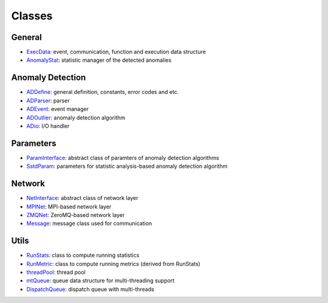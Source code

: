 *******
Classes
*******

General
~~~~~~~

- `ExecData <api_code.html#execdata>`__: event, communication, function and execution data structure
- `AnomalyStat <api_code.html#anomalystat>`__: statistic manager of the detected anomalies


Anomaly Detection
~~~~~~~~~~~~~~~~~

- `ADDefine <api_code.html#addefine>`__: general definition, constants, error codes and etc.
- `ADParser <api_code.html#adparser>`__: parser 
- `ADEvent <api_code.html#adevent>`__: event manager
- `ADOutlier <api_code.html#adoutlier>`__: anomaly detection algorithm
- `ADio <api_code.html#adio>`__: I/O handler

Parameters
~~~~~~~~~~

- `ParamInterface <api_code.html#paraminterface>`__: abstract class of paramters of anomaly detection algorithms
- `SstdParam <api_code.html#sstdparam>`__: parameters for statistic analysis-based anomaly detection algorithm

Network
~~~~~~~

- `NetInterface <api_code.html#netinterface>`__: abstract class of network layer
- `MPINet <api_code.html#mpinet>`__: MPI-based network layer
- `ZMQNet <api_code.html#zmqnet>`__: ZeroMQ-based network layer
- `Message <api_code.html#message>`__: message class used for communication

Utils
~~~~~

- `RunStats <api_code.html#runstats>`__: class to compute running statistics
- `RunMetric <api_code.html#runmetric>`__: class to compute running metrics (derived from RunStats)
- `threadPool <api_code.html#threadpool>`__: thread pool
- `mtQueue <api_code.html#mtqueue>`__: queue data structure for multi-threading support
- `DispatchQueue <api_code.html#dispatchqueue>`__: dispatch queue with multi-threads
